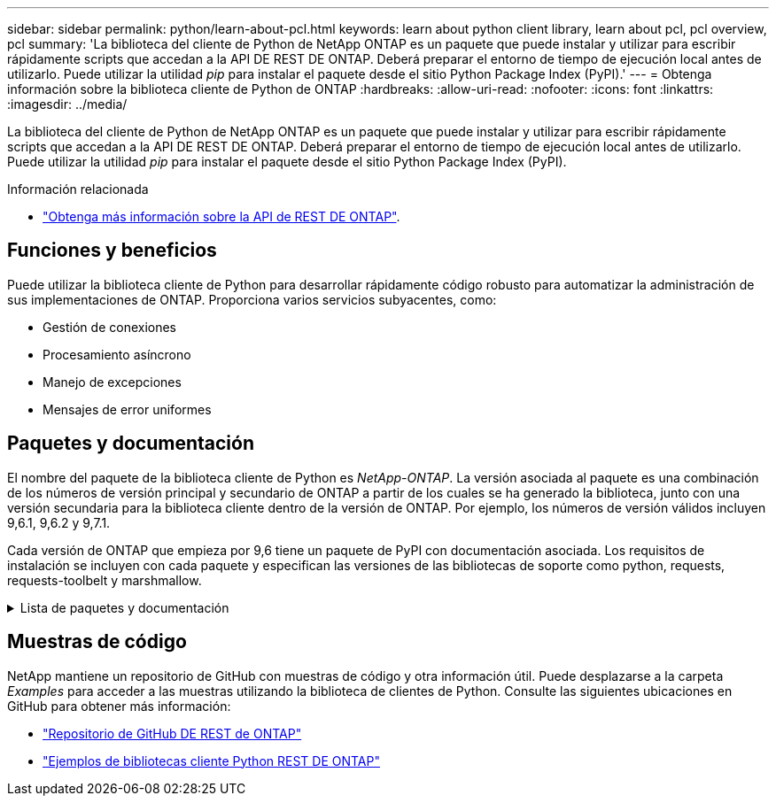 ---
sidebar: sidebar 
permalink: python/learn-about-pcl.html 
keywords: learn about python client library, learn about pcl, pcl overview, pcl 
summary: 'La biblioteca del cliente de Python de NetApp ONTAP es un paquete que puede instalar y utilizar para escribir rápidamente scripts que accedan a la API DE REST DE ONTAP. Deberá preparar el entorno de tiempo de ejecución local antes de utilizarlo. Puede utilizar la utilidad _pip_ para instalar el paquete desde el sitio Python Package Index (PyPI).' 
---
= Obtenga información sobre la biblioteca cliente de Python de ONTAP
:hardbreaks:
:allow-uri-read: 
:nofooter: 
:icons: font
:linkattrs: 
:imagesdir: ../media/


[role="lead"]
La biblioteca del cliente de Python de NetApp ONTAP es un paquete que puede instalar y utilizar para escribir rápidamente scripts que accedan a la API DE REST DE ONTAP. Deberá preparar el entorno de tiempo de ejecución local antes de utilizarlo. Puede utilizar la utilidad _pip_ para instalar el paquete desde el sitio Python Package Index (PyPI).

.Información relacionada
* link:../additional/learn_more.html["Obtenga más información sobre la API de REST DE ONTAP"].




== Funciones y beneficios

Puede utilizar la biblioteca cliente de Python para desarrollar rápidamente código robusto para automatizar la administración de sus implementaciones de ONTAP. Proporciona varios servicios subyacentes, como:

* Gestión de conexiones
* Procesamiento asíncrono
* Manejo de excepciones
* Mensajes de error uniformes




== Paquetes y documentación

El nombre del paquete de la biblioteca cliente de Python es _NetApp-ONTAP_. La versión asociada al paquete es una combinación de los números de versión principal y secundario de ONTAP a partir de los cuales se ha generado la biblioteca, junto con una versión secundaria para la biblioteca cliente dentro de la versión de ONTAP. Por ejemplo, los números de versión válidos incluyen 9,6.1, 9,6.2 y 9,7.1.

Cada versión de ONTAP que empieza por 9,6 tiene un paquete de PyPI con documentación asociada. Los requisitos de instalación se incluyen con cada paquete y especifican las versiones de las bibliotecas de soporte como python, requests, requests-toolbelt y marshmallow.

.Lista de paquetes y documentación
[%collapsible]
====
.ONTAP 9.16.1
* https://pypi.org/project/netapp-ontap/9.16.1.0/["Tipo: NetApp ONTAP 9.16.1"^]
* https://library.netapp.com/ecmdocs/ECMLP3331665/html/index.html["Documentación PCL de NetApp para 9.16.1"^]


.ONTAP 9.15.1
* https://pypi.org/project/netapp-ontap/9.15.1.0/["Tipo: NetApp ONTAP 9.15.1"^]
* https://library.netapp.com/ecmdocs/ECMLP3319064/html/index.html["Documentación PCL de NetApp para 9.15.1"^]


.ONTAP 9.14.1
* https://pypi.org/project/netapp-ontap/9.14.1.0/["Tipo: NetApp ONTAP 9.14.1"^]
* https://library.netapp.com/ecmdocs/ECMLP2886776/html/index.html["Documentación PCL de NetApp para 9.14.1"^]


.ONTAP 9.13.1
* https://pypi.org/project/netapp-ontap/9.13.1.0/["Pypi: ONTAP 9.13.1 de NetApp"^]
* https://library.netapp.com/ecmdocs/ECMLP2885777/html/index.html["Documentación PCL de NetApp para 9.13.1"^]


.ONTAP 9.12.1
* https://pypi.org/project/netapp-ontap/9.12.1.0/["Tipo: NetApp ONTAP 9.12.1"^]
* https://library.netapp.com/ecmdocs/ECMLP2884819/html/index.html["Documentación PCL de NetApp para 9.12.1"^]


.ONTAP 9.11.1
* https://pypi.org/project/netapp-ontap/9.11.1.0/["Tipo: NetApp ONTAP 9.11.1"^]
* https://library.netapp.com/ecmdocs/ECMLP2882316/html/index.html["Documentación PCL de NetApp para 9.11.1"^]


.ONTAP 9.10.1
* https://pypi.org/project/netapp-ontap/9.10.1.0/["PyPI: ONTAP de NetApp 9.10.1"^]
* https://library.netapp.com/ecmdocs/ECMLP2879970/html/index.html["Documentación de PCL de NetApp para 9.10.1"^]


.ONTAP 9.9.1
* https://pypi.org/project/netapp-ontap/9.9.1/["Tipo: NetApp ONTAP 9.9.1"^]
* https://library.netapp.com/ecmdocs/ECMLP2876965/html/index.html["Documentación PCL de NetApp para 9.9.1"^]


.ONTAP 9.8
* https://pypi.org/project/netapp-ontap/9.8.0/["Tipo: NetApp ONTAP 9,8"^]
* https://library.netapp.com/ecmdocs/ECMLP2874673/html/index.html["Documentación PCL de NetApp para 9,8"^]


.ONTAP 9.7
* https://pypi.org/project/netapp-ontap/9.7.3/["Tipo: NetApp ONTAP 9,7"^]
* https://library.netapp.com/ecmdocs/ECMLP2858435/html/index.html["Documentación PCL de NetApp para 9,7"^]


.ONTAP 9.6
* https://pypi.org/project/netapp-ontap/9.6.0/["Tipo: NetApp ONTAP 9,6"^]
* https://library.netapp.com/ecmdocs/ECMLP2870387/html/index.html["Documentación PCL de NetApp para 9,6"^]


====


== Muestras de código

NetApp mantiene un repositorio de GitHub con muestras de código y otra información útil. Puede desplazarse a la carpeta _Examples_ para acceder a las muestras utilizando la biblioteca de clientes de Python. Consulte las siguientes ubicaciones en GitHub para obtener más información:

* https://github.com/NetApp/ontap-rest-python["Repositorio de GitHub DE REST de ONTAP"^]
* https://github.com/NetApp/ontap-rest-python/tree/master/examples/python_client_library["Ejemplos de bibliotecas cliente Python REST DE ONTAP"^]

